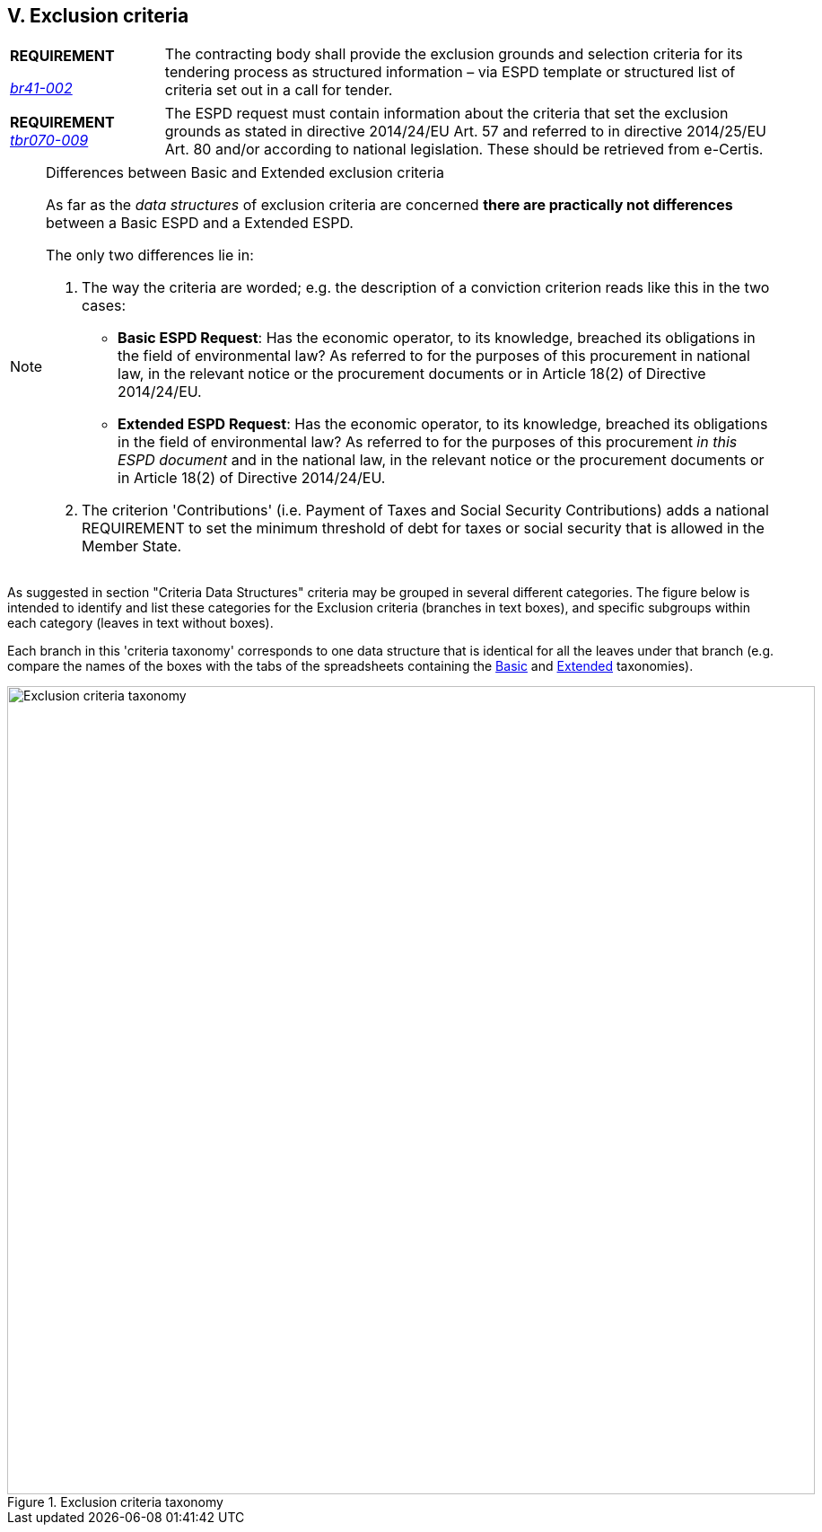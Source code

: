 
== V. Exclusion criteria

[cols="<1,<4"]
|===
|*REQUIREMENT*

link:http://wiki.ds.unipi.gr/display/ESPDInt/BIS+41+-+ESPD+V2.1.0#BIS41-ESPDV2.1.0-tbr092-015[_tbr092-015_],  link:http://wiki.ds.unipi.gr/display/ESPDInt/BIS+41+-+ESPD+V2.1.0#BIS41-ESPDV2.1.0-br41-002[_br41-002_]
|The contracting body shall provide the exclusion grounds and selection criteria for its tendering process as structured information – via ESPD template or structured list of criteria set out in a call for tender.
|===

[cols="<1,<4"]
|===
|*REQUIREMENT*
http://wiki.ds.unipi.gr/display/ESPDInt/BIS+41+-+ESPD+V2.1.0#BIS41-ESPDV2.1.0-tbr070-009[_tbr070-009_]
|The ESPD request must contain information about the criteria that set the exclusion grounds as stated in directive 2014/24/EU Art. 57 and referred to in directive 2014/25/EU Art. 80 and/or according to national legislation. These should be retrieved from e-Certis.
|===

[cols="<1,<4"]
|===
|*REQUIREMENT*
For Procurement Projects where the value of the contract is above the threshold, all ESPDRespone XML documents MUST specify all the exclusion criteria defined in the http://eur-lex.europa.eu/legal-content/EN/TXT/?uri=CELEX%3A32016R0007[Annex 2 of the Regulation 2016/7]. 
|===

.Differences between Basic and Extended exclusion criteria
[NOTE]
====
As far as the _data structures_ of exclusion  criteria are concerned *there are practically not differences* between a Basic ESPD and a Extended ESPD. 

The only two differences lie in:

1. The way the criteria are worded; e.g. the description of a conviction criterion reads like this in the two cases:

** *Basic ESPD Request*: Has the economic operator, to its knowledge, breached its obligations in the field of environmental law? As referred to for the purposes of this procurement in national law, in the relevant notice or the procurement documents or in Article 18(2) of Directive 2014/24/EU.

** *Extended ESPD Request*: Has the economic operator, to its knowledge, breached its obligations in the field of environmental law? As referred to for the purposes of this procurement _in this ESPD document_ and in the national law, in the relevant notice or the procurement documents or in Article 18(2) of Directive 2014/24/EU.

2. The criterion 'Contributions' (i.e. Payment of Taxes and Social Security Contributions) adds a national REQUIREMENT to set the minimum threshold of debt for taxes or social security that is allowed in the Member State.
====

As suggested in section "Criteria Data Structures" criteria may be grouped in several different categories. The figure below is intended to identify and list these categories for the Exclusion criteria (branches in text boxes), and specific subgroups within each category (leaves in text without boxes). 

Each branch in this 'criteria taxonomy' corresponds to one data structure that is identical for all the leaves under that branch (e.g. compare the names of the boxes with the tabs of the spreadsheets containing the link:https://github.com/ESPD/ESPD-EDM/tree/2.1.1/docs/src/main/asciidoc/dist/cl/ods/ESPD-CriteriaTaxonomy-BASIC-V2.1.1.ods[Basic] and link:https://github.com/ESPD/ESPD-EDM/tree/2.1.1/docs/src/main/asciidoc/dist/cl/ods/ESPD-CriteriaTaxonomy-EXTENDED-V2.1.1.ods[Extended] taxonomies).

.Exclusion criteria taxonomy 
image::ExclusionCriteriaTaxonomy.png[Exclusion criteria taxonomy, alt="Exclusion criteria taxonomy", width="900" align="center"]

